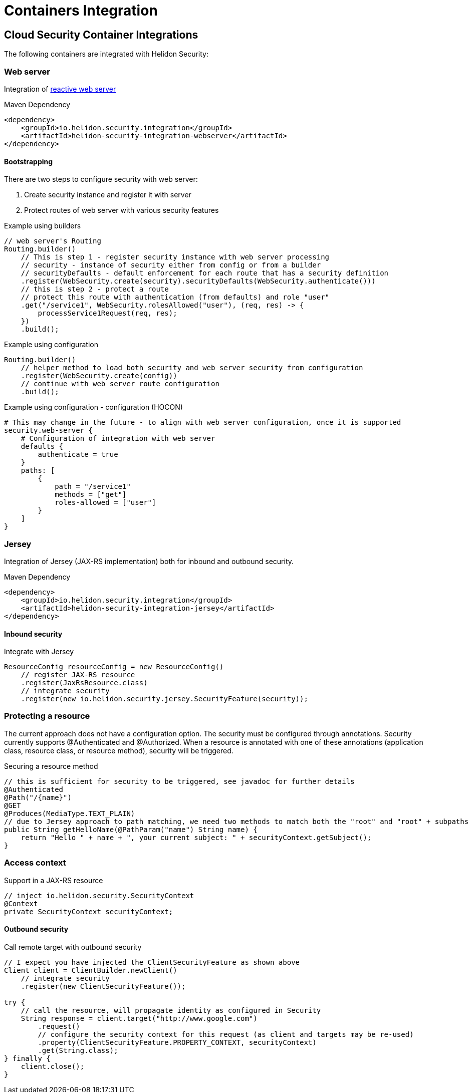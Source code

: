 ///////////////////////////////////////////////////////////////////////////////

    Copyright (c) 2018, 2020 Oracle and/or its affiliates.

    Licensed under the Apache License, Version 2.0 (the "License");
    you may not use this file except in compliance with the License.
    You may obtain a copy of the License at

        http://www.apache.org/licenses/LICENSE-2.0

    Unless required by applicable law or agreed to in writing, software
    distributed under the License is distributed on an "AS IS" BASIS,
    WITHOUT WARRANTIES OR CONDITIONS OF ANY KIND, either express or implied.
    See the License for the specific language governing permissions and
    limitations under the License.

///////////////////////////////////////////////////////////////////////////////

= Containers Integration
:description: Helidon Security containers integration
:keywords: helidon, security

== Cloud Security Container Integrations

The following containers are integrated with Helidon Security:

=== Web server

Integration of <<webserver/01_introduction.adoc,reactive web server>>

[source,xml]
.Maven Dependency
----
<dependency>
    <groupId>io.helidon.security.integration</groupId>
    <artifactId>helidon-security-integration-webserver</artifactId>
</dependency>
----

==== Bootstrapping

There are two steps to configure security with web server:

1. Create security instance and register it with server
2. Protect routes of web server with various security features

[source,java]
.Example using builders
----
// web server's Routing
Routing.builder()
    // This is step 1 - register security instance with web server processing
    // security - instance of security either from config or from a builder
    // securityDefaults - default enforcement for each route that has a security definition
    .register(WebSecurity.create(security).securityDefaults(WebSecurity.authenticate()))
    // this is step 2 - protect a route
    // protect this route with authentication (from defaults) and role "user"
    .get("/service1", WebSecurity.rolesAllowed("user"), (req, res) -> {
        processService1Request(req, res);
    })
    .build();
----

[source,java]
.Example using configuration
----
Routing.builder()
    // helper method to load both security and web server security from configuration
    .register(WebSecurity.create(config))
    // continue with web server route configuration
    .build();
----

[source,conf]
.Example using configuration - configuration (HOCON)
----
# This may change in the future - to align with web server configuration, once it is supported
security.web-server {
    # Configuration of integration with web server
    defaults {
        authenticate = true
    }
    paths: [
        {
            path = "/service1"
            methods = ["get"]
            roles-allowed = ["user"]
        }
    ]
}
----


=== Jersey

Integration of Jersey (JAX-RS implementation) both for inbound and outbound security.

[source,xml]
.Maven Dependency
----
<dependency>
    <groupId>io.helidon.security.integration</groupId>
    <artifactId>helidon-security-integration-jersey</artifactId>
</dependency>
----

==== Inbound security

[source,java]
.Integrate with Jersey
----
ResourceConfig resourceConfig = new ResourceConfig()
    // register JAX-RS resource
    .register(JaxRsResource.class)
    // integrate security
    .register(new io.helidon.security.jersey.SecurityFeature(security));
----

=== Protecting a resource

The current approach does not have a configuration option. The security must be
 configured through annotations.
Security currently supports @Authenticated and @Authorized. When a resource is annotated with one of these
 annotations (application class, resource class, or resource method), security will
 be triggered.

[source,java]
.Securing a resource method
----
// this is sufficient for security to be triggered, see javadoc for further details
@Authenticated
@Path("/{name}")
@GET
@Produces(MediaType.TEXT_PLAIN)
// due to Jersey approach to path matching, we need two methods to match both the "root" and "root" + subpaths
public String getHelloName(@PathParam("name") String name) {
    return "Hello " + name + ", your current subject: " + securityContext.getSubject();
}
----

=== Access context

[source,java]
.Support in a JAX-RS resource
----
// inject io.helidon.security.SecurityContext
@Context
private SecurityContext securityContext;

----


==== Outbound security

[source,java]
.Call remote target with outbound security
----
// I expect you have injected the ClientSecurityFeature as shown above
Client client = ClientBuilder.newClient()
    // integrate security
    .register(new ClientSecurityFeature());

try {
    // call the resource, will propagate identity as configured in Security
    String response = client.target("http://www.google.com")
        .request()
        // configure the security context for this request (as client and targets may be re-used)
        .property(ClientSecurityFeature.PROPERTY_CONTEXT, securityContext)
        .get(String.class);
} finally {
    client.close();
}
----

